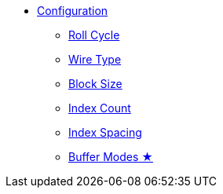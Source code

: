 * xref:app_configuration.adoc[Configuration]
** xref:roll-cycle.adoc[Roll Cycle]
** xref:wire-type.adoc[Wire Type]
** xref:block-size.adoc[Block Size]
** xref:index-count.adoc[Index Count]
** xref:index-spacing.adoc[Index Spacing]
** xref:buffer-modes.adoc[Buffer Modes ★]
